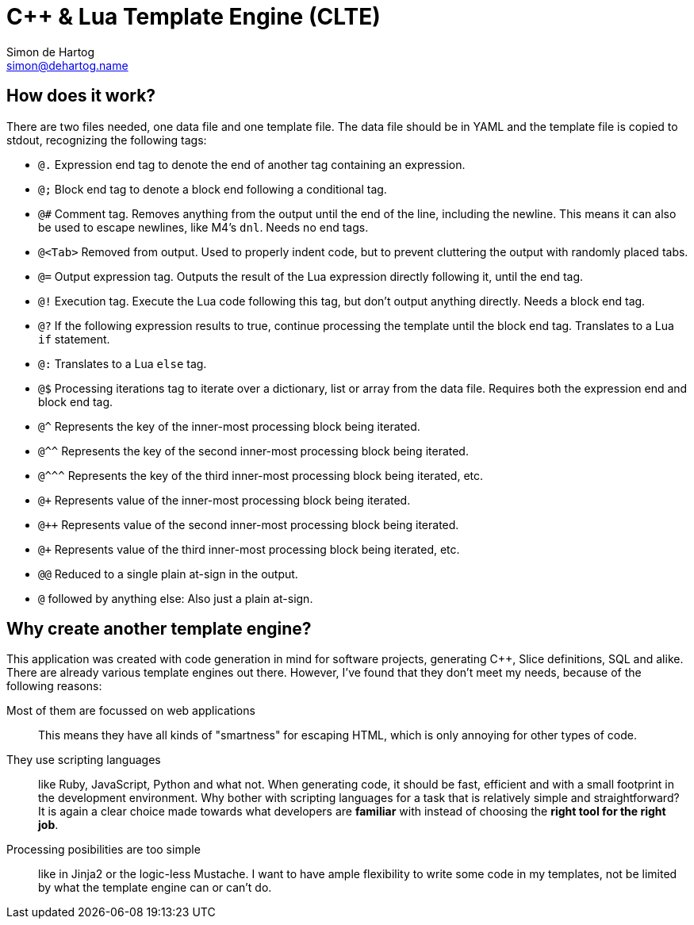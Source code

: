 // vim:set ts=4 sw=4 noet ft=asciidoc:
// This file is in AsciiDoc format. There are plugins for Firefox and Google
// Chrome to automatically display a rendered version of this file when you
// open it locally in your browser (URL starts with file:///)
= C++ & Lua Template Engine (CLTE)
Simon de_Hartog <simon@dehartog.name>
:doctype: article

== How does it work?

There are two files needed, one data file and one template file. The data file
should be in YAML and the template file is copied to stdout,
recognizing the following tags:

* `@.` Expression end tag to denote the end of another tag containing an
  expression.
* `@;` Block end tag to denote a block end following a conditional tag.
* `@#` Comment tag. Removes anything from the output until the end of the
  line, including the newline. This means it can also be used to escape
  newlines, like M4's `dnl`. Needs no end tags.
* `@<Tab>` Removed from output. Used to properly indent code, but to prevent
  cluttering the output with randomly placed tabs.
* `@=` Output expression tag. Outputs the result of the Lua expression directly following it, until the end tag.
* `@!` Execution tag. Execute the Lua code following this tag, but don't
  output anything directly. Needs a block end tag.
* `@?` If the following expression results to true, continue processing the template
  until the block end tag. Translates to a Lua `if` statement.
* `@:` Translates to a Lua `else` tag.
* `@$` Processing iterations tag to iterate over a dictionary, list or array
  from the data file. Requires both the expression end and block end tag.
* `@^` Represents the key of the inner-most processing block being iterated.
* `@^^` Represents the key of the second inner-most processing block being iterated.
* `@\^^^` Represents the key of the third inner-most processing block being iterated,
  etc.
* `@+` Represents value of the inner-most processing block being iterated.
* `@++` Represents value of the second inner-most processing block being iterated.
* `@+++` Represents value of the third inner-most processing block being iterated, etc.
* `@@` Reduced to a single plain at-sign in the output.
* `@` followed by anything else: Also just a plain at-sign.

== Why create *another* template engine?

This application was created with code generation in mind for software
projects, generating C++, Slice definitions, SQL and alike. There are already
various template engines out there. However, I've found that they don't meet
my needs, because of the following reasons:

Most of them are focussed on web applications::
This means they have all kinds of "smartness" for escaping HTML, which is only
annoying for other types of code.

They use scripting languages::
like Ruby, JavaScript, Python and what not.  When generating code, it should
be fast, efficient and with a small footprint in the development environment.
Why bother with scripting languages for a task that is relatively simple and
straightforward? It is again a clear choice made towards what developers are
*familiar* with instead of choosing the *right tool for the right job*.

Processing posibilities are too simple::
like in Jinja2 or the logic-less Mustache. I want to have ample flexibility to
write some code in my templates, not be limited by what the template engine
can or can't do.
